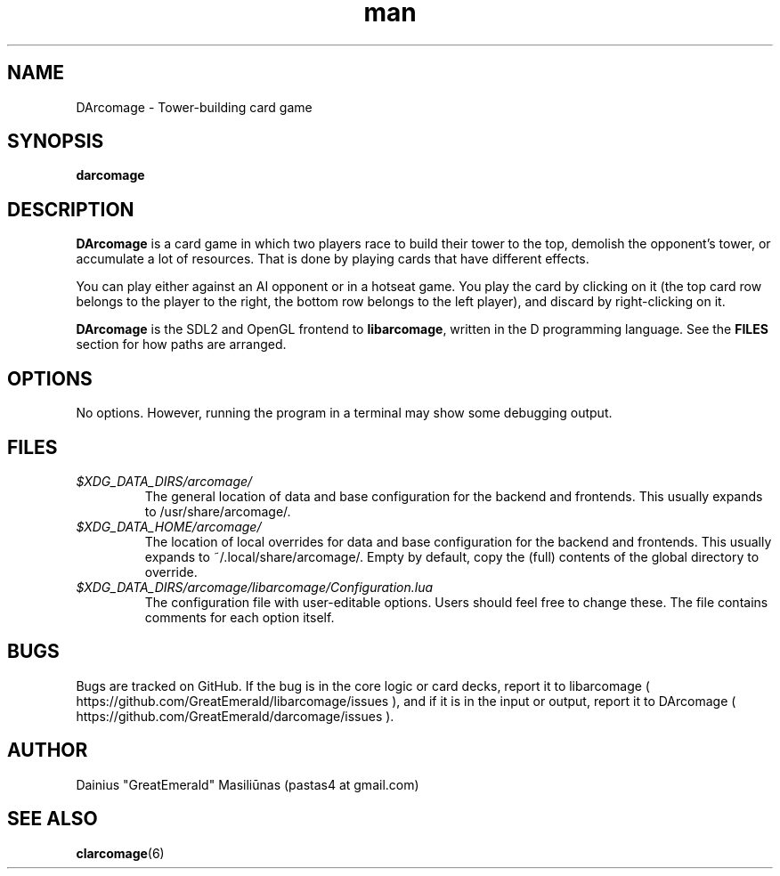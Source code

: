 .TH man 6 "06 December 2014" "1"
.SH NAME
DArcomage \- Tower-building card game
.SH SYNOPSIS
.B darcomage
.SH DESCRIPTION
.B DArcomage
is a card game in which two players race to build their tower to the top, demolish the opponent's tower, or accumulate a lot of resources. That is done by playing cards that have different effects.

You can play either against an AI opponent or in a hotseat game. You play the card by clicking on it (the top card row belongs to the player to the right, the bottom row belongs to the left player), and discard by right-clicking on it.

.B DArcomage
is the SDL2 and OpenGL frontend to
.BR libarcomage ,
written in the D programming language. See the
.B FILES
section for how paths are arranged.
.SH OPTIONS
No options. However, running the program in a terminal may show some debugging output.
.SH FILES
.I $XDG_DATA_DIRS/arcomage/
.RS
The general location of data and base configuration for the backend and frontends. This usually expands to /usr/share/arcomage/.
.RE
.I $XDG_DATA_HOME/arcomage/
.RS
The location of local overrides for data and base configuration for the backend and frontends. This usually expands to ~/.local/share/arcomage/. Empty by default, copy the (full) contents of the global directory to override.
.RE
.I $XDG_DATA_DIRS/arcomage/libarcomage/Configuration.lua
.RS
The configuration file with user-editable options. Users should feel free to change these. The file contains comments for each option itself.
.RE
.SH BUGS
Bugs are tracked on GitHub. If the bug is in the core logic or card decks, report it to libarcomage ( https://github.com/GreatEmerald/libarcomage/issues ), and if it is in the input or output, report it to DArcomage ( https://github.com/GreatEmerald/darcomage/issues ).
.SH AUTHOR
Dainius "GreatEmerald" Masiliūnas (pastas4 at gmail.com)
.SH SEE ALSO
.BR clarcomage (6)
